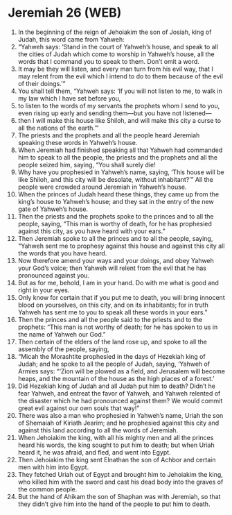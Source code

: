 * Jeremiah 26 (WEB)
:PROPERTIES:
:ID: WEB/24-JER26
:END:

1. In the beginning of the reign of Jehoiakim the son of Josiah, king of Judah, this word came from Yahweh:
2. “Yahweh says: ‘Stand in the court of Yahweh’s house, and speak to all the cities of Judah which come to worship in Yahweh’s house, all the words that I command you to speak to them. Don’t omit a word.
3. It may be they will listen, and every man turn from his evil way, that I may relent from the evil which I intend to do to them because of the evil of their doings.’”
4. You shall tell them, “Yahweh says: ‘If you will not listen to me, to walk in my law which I have set before you,
5. to listen to the words of my servants the prophets whom I send to you, even rising up early and sending them—but you have not listened—
6. then I will make this house like Shiloh, and will make this city a curse to all the nations of the earth.’”
7. The priests and the prophets and all the people heard Jeremiah speaking these words in Yahweh’s house.
8. When Jeremiah had finished speaking all that Yahweh had commanded him to speak to all the people, the priests and the prophets and all the people seized him, saying, “You shall surely die!
9. Why have you prophesied in Yahweh’s name, saying, ‘This house will be like Shiloh, and this city will be desolate, without inhabitant?’” All the people were crowded around Jeremiah in Yahweh’s house.
10. When the princes of Judah heard these things, they came up from the king’s house to Yahweh’s house; and they sat in the entry of the new gate of Yahweh’s house.
11. Then the priests and the prophets spoke to the princes and to all the people, saying, “This man is worthy of death, for he has prophesied against this city, as you have heard with your ears.”
12. Then Jeremiah spoke to all the princes and to all the people, saying, “Yahweh sent me to prophesy against this house and against this city all the words that you have heard.
13. Now therefore amend your ways and your doings, and obey Yahweh your God’s voice; then Yahweh will relent from the evil that he has pronounced against you.
14. But as for me, behold, I am in your hand. Do with me what is good and right in your eyes.
15. Only know for certain that if you put me to death, you will bring innocent blood on yourselves, on this city, and on its inhabitants; for in truth Yahweh has sent me to you to speak all these words in your ears.”
16. Then the princes and all the people said to the priests and to the prophets: “This man is not worthy of death; for he has spoken to us in the name of Yahweh our God.”
17. Then certain of the elders of the land rose up, and spoke to all the assembly of the people, saying,
18. “Micah the Morashtite prophesied in the days of Hezekiah king of Judah; and he spoke to all the people of Judah, saying, ‘Yahweh of Armies says: “‘Zion will be plowed as a field, and Jerusalem will become heaps, and the mountain of the house as the high places of a forest.’
19. Did Hezekiah king of Judah and all Judah put him to death? Didn’t he fear Yahweh, and entreat the favor of Yahweh, and Yahweh relented of the disaster which he had pronounced against them? We would commit great evil against our own souls that way!”
20. There was also a man who prophesied in Yahweh’s name, Uriah the son of Shemaiah of Kiriath Jearim; and he prophesied against this city and against this land according to all the words of Jeremiah.
21. When Jehoiakim the king, with all his mighty men and all the princes heard his words, the king sought to put him to death; but when Uriah heard it, he was afraid, and fled, and went into Egypt.
22. Then Jehoiakim the king sent Elnathan the son of Achbor and certain men with him into Egypt.
23. They fetched Uriah out of Egypt and brought him to Jehoiakim the king, who killed him with the sword and cast his dead body into the graves of the common people.
24. But the hand of Ahikam the son of Shaphan was with Jeremiah, so that they didn’t give him into the hand of the people to put him to death.
